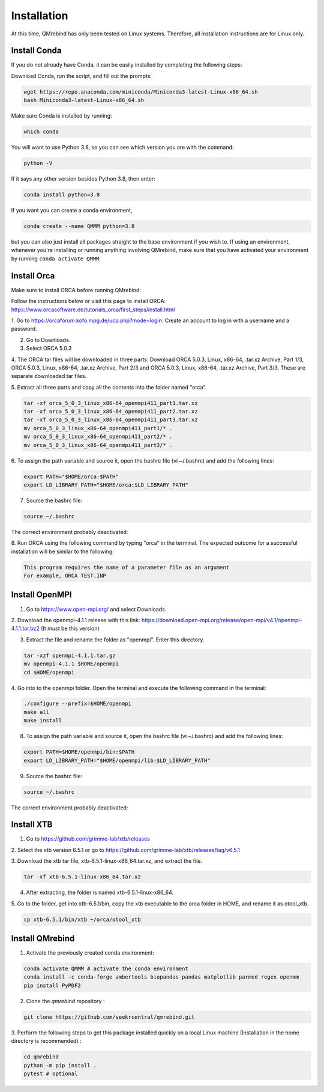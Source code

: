 Installation
============

At this time, QMrebind has only been tested on Linux systems. Therefore, all
installation instructions are for Linux only.

Install Conda
-------------

If you do not already have Conda, it can be easily installed by completing the
following steps:

Download Conda, run the script, and fill out the prompts:

.. code-block:: bash

  wget https://repo.anaconda.com/miniconda/Miniconda3-latest-Linux-x86_64.sh
  bash Miniconda3-latest-Linux-x86_64.sh

Make sure Conda is installed by running:

.. code-block:: bash

  which conda

You will want to use Python 3.8, so you can see which version you are with
the command:

.. code-block:: bash

  python -V

If it says any other version besides Python 3.8, then enter:

.. code-block:: bash

  conda install python=3.8

If you want you can create a conda environment, 

.. code-block:: bash

  conda create --name QMMM python=3.8

but you can also just install all packages straight to the base environment
if you wish to. If using an environment, whenever you're installing or running 
anything involving QMrebind, make sure that you have activated your 
environment by running ``conda activate QMMM``.

Install Orca
------------

Make sure to install ORCA before running QMrebind:

Follow the instructions below or visit this page to install ORCA: 
https://www.orcasoftware.de/tutorials_orca/first_steps/install.html

1. Go to https://orcaforum.kofo.mpg.de/ucp.php?mode=login. Create an account 
to log in with a username and a password. 

2. Go to Downloads.

3. Select ORCA 5.0.3

4. The ORCA tar files will be downloaded in three parts: Download ORCA 5.0.3, 
Linux, x86-64, .tar.xz Archive, Part 1/3, ORCA 5.0.3, Linux, x86-64, .tar.xz 
Archive, Part 2/3 and ORCA 5.0.3, Linux, x86-64, .tar.xz Archive, Part 3/3. 
These are separate downloaded tar files. 

5. Extract all three parts and copy all the contents into the folder named 
"orca".

.. code-block:: bash

    tar -xf orca_5_0_3_linux_x86-64_openmpi411_part1.tar.xz
    tar -xf orca_5_0_3_linux_x86-64_openmpi411_part2.tar.xz
    tar -xf orca_5_0_3_linux_x86-64_openmpi411_part3.tar.xz
    mv orca_5_0_3_linux_x86-64_openmpi411_part1/* .
    mv orca_5_0_3_linux_x86-64_openmpi411_part2/* .
    mv orca_5_0_3_linux_x86-64_openmpi411_part3/* .


6. To assign the path variable and source it, open the bashrc file 
(vi ~/.bashrc) and add the following lines:

.. code-block:: bash

    export PATH="$HOME/orca:$PATH"
    export LD_LIBRARY_PATH="$HOME/orca:$LD_LIBRARY_PATH"

7. Source the bashrc file:

.. code-block:: bash

  source ~/.bashrc
  
The correct environment probably deactivated:

.. code-block:: bash
  conda activate QMMM

8. Run ORCA using the following command by typing "orca" in the terminal. 
The expected outcome for a successful installation will be similar to the 
following:

.. code-block::

    This program requires the name of a parameter file as an argument 
    For example, ORCA TEST.INP


Install OpenMPI
---------------

1. Go to https://www.open-mpi.org/ and select Downloads.

2. Download the openmpi-4.1.1 release with this link: 
https://download.open-mpi.org/release/open-mpi/v4.1/openmpi-4.1.1.tar.bz2 
(It *must* be this version)

3. Extract the file and rename the folder as "openmpi". Enter this directory.

.. code-block::

  tar -xzf openmpi-4.1.1.tar.gz
  mv openmpi-4.1.1 $HOME/openmpi
  cd $HOME/openmpi

4. Go into to the openmpi folder. Open the terminal and 
execute the following command in the terminal:

.. code-block::

  ./configure --prefix=$HOME/openmpi
  make all
  make install

8. To assign the path variable and source it, open the bashrc file (vi ~/.bashrc) and add the following lines:

.. code-block::

  export PATH=$HOME/openmpi/bin:$PATH
  export LD_LIBRARY_PATH="$HOME/openmpi/lib:$LD_LIBRARY_PATH"

9. Source the bashrc file:

.. code-block::

  source ~/.bashrc

The correct environment probably deactivated:

.. code-block:: bash
  conda activate QMMM

Install XTB
-----------

1. Go to https://github.com/grimme-lab/xtb/releases

2. Select the xtb version 6.5.1 or go to 
https://github.com/grimme-lab/xtb/releases/tag/v6.5.1 

3. Download the xtb tar file, xtb-6.5.1-linux-x86_64.tar.xz, and extract the 
file.

.. code-block:: bash

    tar -xf xtb-6.5.1-linux-x86_64.tar.xz

4. After extracting, the folder is named xtb-6.5.1-linux-x86_64.

5. Go to the folder, get into xtb-6.5.1/bin, copy the xtb executable to the 
orca folder in HOME, and rename it as otool_xtb.

.. code-block:: bash

    cp xtb-6.5.1/bin/xtb ~/orca/otool_xtb

Install QMrebind
----------------
1. Activate the previously created conda environment:

.. code-block:: bash

  conda activate QMMM # activate the conda environment
  conda install -c conda-forge ambertools biopandas pandas matplotlib parmed regex openmm
  pip install PyPDF2

2. Clone the *qmrebind* repository :

.. code-block:: bash

  git clone https://github.com/seekrcentral/qmrebind.git

3.  Perform the following steps to get this package installed quickly on a local 
Linux machine (Installation in the home directory is recommended) : 

.. code-block:: bash

  cd qmrebind
  python -m pip install .
  pytest # optional

